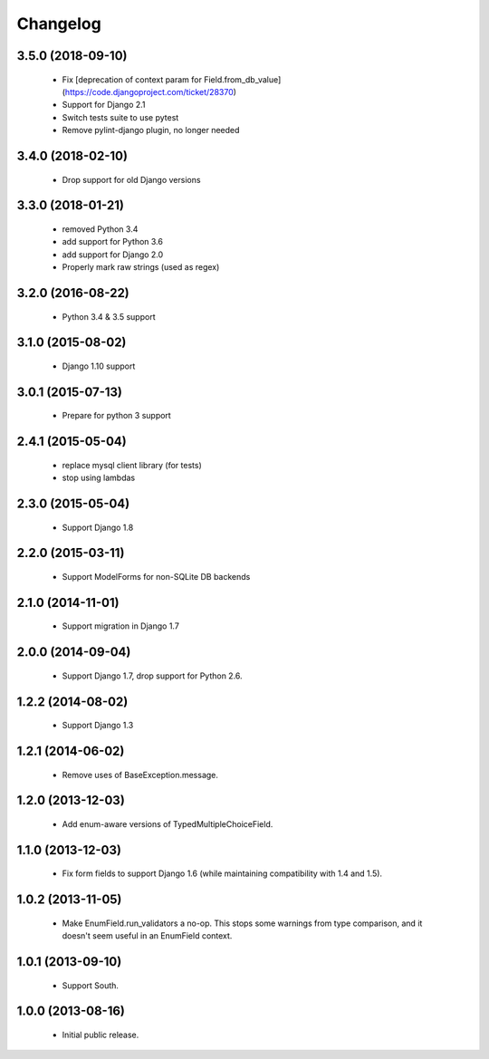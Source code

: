 Changelog
=========


3.5.0 (2018-09-10)
------------------
    - Fix [deprecation of context param for Field.from_db_value](https://code.djangoproject.com/ticket/28370)
    - Support for Django 2.1
    - Switch tests suite to use pytest
    - Remove pylint-django plugin, no longer needed

3.4.0 (2018-02-10)
------------------
    - Drop support for old Django versions


3.3.0 (2018-01-21)
------------------
    - removed Python 3.4
    - add support for Python 3.6
    - add support for Django 2.0
    - Properly mark raw strings (used as regex)


3.2.0 (2016-08-22)
------------------
    - Python 3.4 & 3.5 support

3.1.0 (2015-08-02)
------------------
    - Django 1.10 support

3.0.1 (2015-07-13)
------------------
    - Prepare for python 3 support

2.4.1 (2015-05-04)
------------------
    - replace mysql client library (for tests)
    - stop using lambdas

2.3.0 (2015-05-04)
------------------
    - Support Django 1.8

2.2.0 (2015-03-11)
------------------
    - Support ModelForms for non-SQLite DB backends

2.1.0 (2014-11-01)
------------------
    - Support migration in Django 1.7

2.0.0 (2014-09-04)
------------------
    - Support Django 1.7, drop support for Python 2.6.

1.2.2 (2014-08-02)
------------------
    - Support Django 1.3

1.2.1 (2014-06-02)
------------------
    - Remove uses of BaseException.message.

1.2.0 (2013-12-03)
------------------
    - Add enum-aware versions of TypedMultipleChoiceField.

1.1.0 (2013-12-03)
------------------
    - Fix form fields to support Django 1.6 (while maintaining
      compatibility with 1.4 and 1.5).

1.0.2 (2013-11-05)
------------------
    - Make EnumField.run_validators a no-op.
      This stops some warnings from type comparison, and it doesn't seem
      useful in an EnumField context.

1.0.1 (2013-09-10)
------------------
    - Support South.

1.0.0 (2013-08-16)
------------------
    - Initial public release.
